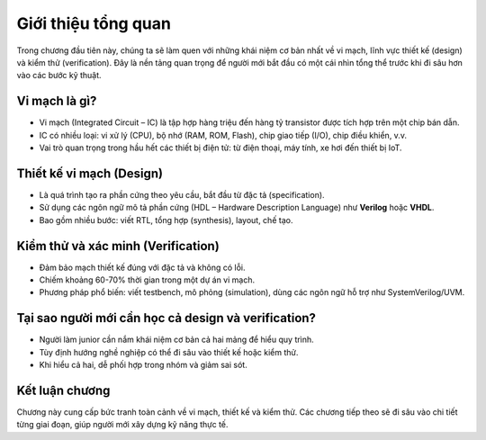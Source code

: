 ================================================================================
Giới thiệu tổng quan
================================================================================

Trong chương đầu tiên này, chúng ta sẽ làm quen với những khái niệm cơ bản nhất về vi mạch, lĩnh vực thiết kế (design) và kiểm thử (verification). Đây là nền tảng quan trọng để người mới bắt đầu có một cái nhìn tổng thể trước khi đi sâu hơn vào các bước kỹ thuật.

Vi mạch là gì?
-----------------
- Vi mạch (Integrated Circuit – IC) là tập hợp hàng triệu đến hàng tỷ transistor được tích hợp trên một chip bán dẫn.
- IC có nhiều loại: vi xử lý (CPU), bộ nhớ (RAM, ROM, Flash), chip giao tiếp (I/O), chip điều khiển, v.v.
- Vai trò quan trọng trong hầu hết các thiết bị điện tử: từ điện thoại, máy tính, xe hơi đến thiết bị IoT.

Thiết kế vi mạch (Design)
-----------------------------
- Là quá trình tạo ra phần cứng theo yêu cầu, bắt đầu từ đặc tả (specification).
- Sử dụng các ngôn ngữ mô tả phần cứng (HDL – Hardware Description Language) như **Verilog** hoặc **VHDL**.
- Bao gồm nhiều bước: viết RTL, tổng hợp (synthesis), layout, chế tạo.

Kiểm thử và xác minh (Verification)
---------------------------------------
- Đảm bảo mạch thiết kế đúng với đặc tả và không có lỗi.
- Chiếm khoảng 60-70% thời gian trong một dự án vi mạch.
- Phương pháp phổ biến: viết testbench, mô phỏng (simulation), dùng các ngôn ngữ hỗ trợ như SystemVerilog/UVM.

Tại sao người mới cần học cả design và verification?
--------------------------------------------------------
- Người làm junior cần nắm khái niệm cơ bản cả hai mảng để hiểu quy trình.
- Tùy định hướng nghề nghiệp có thể đi sâu vào thiết kế hoặc kiểm thử.
- Khi hiểu cả hai, dễ phối hợp trong nhóm và giảm sai sót.

Kết luận chương
-----------------
Chương này cung cấp bức tranh toàn cảnh về vi mạch, thiết kế và kiểm thử. Các chương tiếp theo sẽ đi sâu vào chi tiết từng giai đoạn, giúp người mới xây dựng kỹ năng thực tế.
